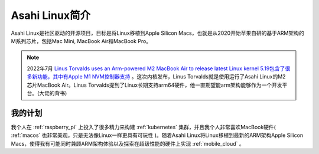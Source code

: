 .. _intro_asahi_linux:

==========================
Asahi Linux简介
==========================

Asahi Linux是社区驱动的开源项目，目标是将Linux移植到Apple Silicon Macs，也就是从2020开始苹果自研的基于ARM架构的M系列芯片，包括Mac Mini, MacBook Air和MacBook Pro。

.. note::

   2022年7月 `Linus Torvalds uses an Arm-powered M2 MacBook Air to release latest Linux kernel <https://arstechnica.com/gadgets/2022/08/linus-torvalds-uses-an-arm-powered-m2-macbook-air-to-release-latest-linux-kernel/>`_ `5.19包含了很多新功能，其中有Apple M1 NVM控制器支持 <https://www.phoronix.com/news/Linux-5.19-Features>`_ 。这次内核发布，Linus Torvalds就是使用运行了Asahi Linux的M2芯片MacBook Air。Linus Torvalds提到了Linux长期支持arm64硬件，他一直期望能arm架构能够作为一个开发平台。(大佬的背书)

我的计划
==========

我个人在 :ref:`raspberry_pi` 上投入了很多精力来构建 :ref:`kubernetes` 集群，并且我个人非常喜欢MacBook硬件( :ref:`macos` 也非常美观，只是无法像Linux一样更具有可玩性 )。随着Asahi Linux将Linux移植到最新的ARM架构Apple Silicon Macs，使得我有可能同时兼顾ARM架构体验以及探索在超级性能的硬件上实现 :ref:`mobile_cloud` 。

